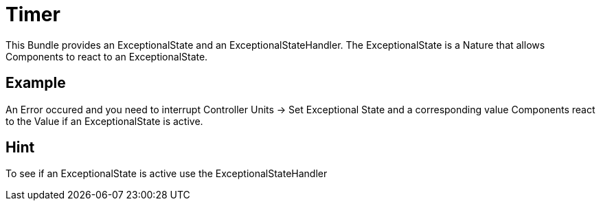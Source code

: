 = Timer

This Bundle provides an ExceptionalState and an ExceptionalStateHandler.
The ExceptionalState is a Nature that allows Components to react to an ExceptionalState.

== Example
An Error occured and you need to interrupt Controller Units -> Set Exceptional State and a corresponding value
Components react to the Value if an ExceptionalState is active.

== Hint
To see if an ExceptionalState is active use the ExceptionalStateHandler